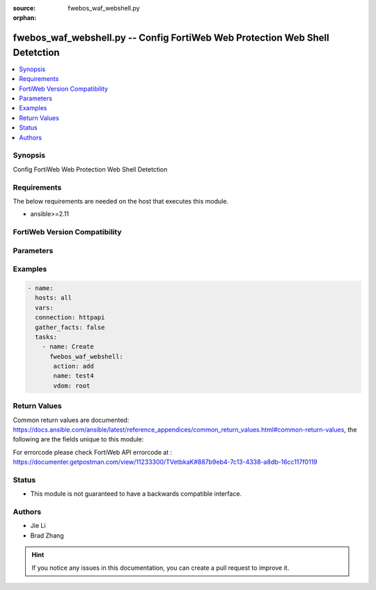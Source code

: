 :source: fwebos_waf_webshell.py

:orphan:

.. fwebos_waf_webshell.py:

fwebos_waf_webshell.py -- Config FortiWeb Web Protection Web Shell Detetction
++++++++++++++++++++++++++++++++++++++++++++++++++++++++++++++++++++++++++++++++++++++++++++++++++++++++++++++++++++++++++++++++++++++++++++++++

.. versionadded:: 1.0.1

.. contents::
   :local:
   :depth: 1


Synopsis
--------
Config FortiWeb Web Protection Web Shell Detetction


Requirements
------------
The below requirements are needed on the host that executes this module.

- ansible>=2.11


FortiWeb Version Compatibility
------------------------------


.. raw:: html

 <br>
 <table>
 <tr>
 <td></td>
 <td><code class="docutils literal notranslate">v7.0.x </code></td>
 <td><code class="docutils literal notranslate">v7.2.x </code></td>
 <td><code class="docutils literal notranslate">v7.4.x </code></td>
 <td><code class="docutils literal notranslate">v7.6.x </code></td>
 </tr>
 <tr>
 <td>fwebos_waf_webshell.py</td>
 <td>yes</td>
 <td>yes</td>
 <td>yes</td>
 <td>yes</td>
 </tr>
 </table>
 <p>



Parameters
----------


.. raw:: html


  <ul>
  <li><span class="li-head">body</span> Possible parameters to go in the body for the request <span class="li-required">required: True </li>
        <ul class="ul-self">
              <li><span class="li-head"> name </span> name <span class="li-normal"> type:string
                    maxLength:63</span></li>
              <li><span class="li-head"> action </span> action <span class="li-normal"> type:string choice:
                      alert,
                      deny_no_log,
                      alert_deny,
                      block-period,
                      client-id-block-period,</span></li>
              <li><span class="li-head"> block-period </span> action block period(1-3600) <span class="li-normal"> type:integer
                    maximum:3600
                    minimum:1</span></li>
              <li><span class="li-head"> severity </span> severity:High, Medium, Low or Informative <span class="li-normal"> type:string choice:
                      High,
                      Medium,
                      Low,
                      Info,</span></li>
              <li><span class="li-head"> trigger </span> trigger <span class="li-normal"> type:string</span></li>
              <li><span class="li-head"> fuzzy-similarity-threshold </span> fuzzy similarity threshold(50, 100) <span class="li-normal"> type:integer
                    maximum:100
                    minimum:50</span></li>
              <li><span class="li-head"> fuzzy-php-status </span> fuzzy php status <span class="li-normal"> type:string choice:
                      enable,
                      disable,</span></li>
              <li><span class="li-head"> fuzzy-asp-status </span> fuzzy asp status <span class="li-normal"> type:string choice:
                      enable,
                      disable,</span></li>
              <li><span class="li-head"> fuzzy-jsp-status </span> fuzzy jsp status <span class="li-normal"> type:string choice:
                      enable,
                      disable,</span></li>
              <li><span class="li-head"> fuzzy-python-status </span> fuzzy python status <span class="li-normal"> type:string choice:
                      enable,
                      disable,</span></li>
              <li><span class="li-head"> fuzzy-perl-status </span> fuzzy perl status <span class="li-normal"> type:string choice:
                      enable,
                      disable,</span></li>
              <li><span class="li-head"> known-php-status </span> known php status <span class="li-normal"> type:string choice:
                      enable,
                      disable,</span></li>
              <li><span class="li-head"> known-php-short-open-tag </span> If disabled, only <?php will be recognized as PHP tag, otherwise both <? and <?php will be recognized as php tag <span class="li-normal"> type:string choice:
                      enable,
                      disable,</span></li>
              <li><span class="li-head"> known-asp-status </span> known asp status <span class="li-normal"> type:string choice:
                      enable,
                      disable,</span></li>
              <li><span class="li-head"> known-jsp-status </span> known jsp status <span class="li-normal"> type:string choice:
                      enable,
                      disable,</span></li>
              <li><span class="li-head"> known-python-status </span> known python status <span class="li-normal"> type:string choice:
                      enable,
                      disable,</span></li>
              <li><span class="li-head"> known-perl-status </span> known perl status <span class="li-normal"> type:string choice:
                      enable,
                      disable,</span></li>
              <li><span class="li-head"> fuzzy-disable-list </span> fuzzy disable web shell list <span class="li-normal"> type:array
                    <ul class="ul-self">
                      <li> <span class="li-head"> webshell-name </span> web shell name </li>
                    </ul></span></li>
        <li><span class="li-head">mkey</span> If present, objects will be filtered on property with this name  <span class="li-normal"> type:string </span></li><li><span class="li-head">vdom</span> Specify the Virtual Domain(s) from which results are returned or changes are applied to. If this parameter is not provided, the management VDOM will be used. If the admin does not have access to the VDOM, a permission error will be returned. The URL parameter is one of: vdom=root (Single VDOM) vdom=vdom1,vdom2 (Multiple VDOMs) vdom=* (All VDOMs)   <span class="li-normal"> type:array </span></li><li><span class="li-head">clone_mkey</span> Use *clone_mkey* to specify the ID for the new resource to be cloned.  If *clone_mkey* is set, *mkey* must be provided which is cloned from.   <span class="li-normal"> type:string </span></li>
  </ul>

Examples
--------
.. code-block:: yaml+jinja

 - name:
   hosts: all
   vars:
   connection: httpapi
   gather_facts: false
   tasks:
     - name: Create
       fwebos_waf_webshell:
        action: add
        name: test4
        vdom: root
 

Return Values
-------------
Common return values are documented: https://docs.ansible.com/ansible/latest/reference_appendices/common_return_values.html#common-return-values, the following are the fields unique to this module:

.. raw:: html

    <ul><li><span class="li-return"> 200 </span> : OK: Request returns successful</li>
      <li><span class="li-return"> 400 </span> : Bad Request: Request cannot be processed by the API</li>
      <li><span class="li-return"> 401 </span> : Not Authorized: Request without successful login session</li>
      <li><span class="li-return"> 403 </span> : Forbidden: Request is missing CSRF token or administrator is missing access profile permissions.</li>
      <li><span class="li-return"> 404 </span> : Resource Not Found: Unable to find the specified resource.</li>
      <li><span class="li-return"> 405 </span> : Method Not Allowed: Specified HTTP method is not allowed for this resource. </li>
      <li><span class="li-return"> 413 </span> : Request Entity Too Large: Request cannot be processed due to large entity </li>
      <li><span class="li-return"> 424 </span> : Failed Dependency: Fail dependency can be duplicate resource, missing required parameter, missing required attribute, invalid attribute value</li>
      <li><span class="li-return"> 429 </span> : Access temporarily blocked: Maximum failed authentications reached. The offended source is temporarily blocked for certain amount of time.</li>
      <li><span class="li-return"> 500 </span> : Internal Server Error: Internal error when processing the request </li>
      
    </ul>

For errorcode please check FortiWeb API errorcode at : https://documenter.getpostman.com/view/11233300/TVetbkaK#887b9eb4-7c13-4338-a8db-16cc117f0119

Status
------

- This module is not guaranteed to have a backwards compatible interface.


Authors
-------

- Jie Li
- Brad Zhang

.. hint::
	If you notice any issues in this documentation, you can create a pull request to improve it.